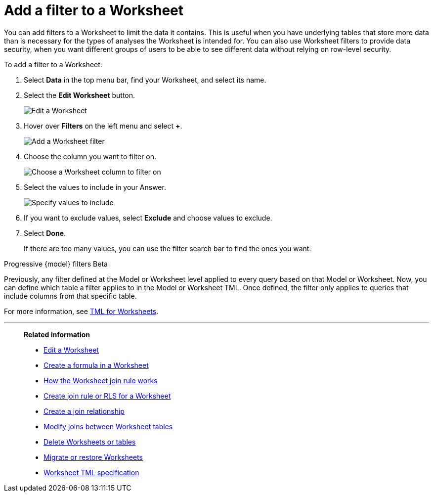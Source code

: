 = Add a filter to a Worksheet
:last_updated: 5/22/2025
:linkattrs:
:experimental:
:page-layout: default-cloud-deprecated
:page-aliases: /admin/worksheets/create-ws-filter.adoc
:description: You can add filters to a Worksheet to limit the data users can access from the Worksheet.
:jira: SCAL-256366

You can add filters to a Worksheet to limit the data it contains.
This is useful when you have underlying tables that store more data than is necessary for the types of analyses the Worksheet is intended for.
You can also use Worksheet filters to provide data security, when you want different groups of users to be able to see different data without relying on row-level security.

To add a filter to a Worksheet:

. Select *Data* in the top menu bar, find your Worksheet, and select its name.
. Select the *Edit Worksheet* button.
+
image::worksheet-edit.png[Edit a Worksheet]

. Hover over *Filters* on the left menu and select *+*.
+
image::worksheet-edit-filters.png[Add a Worksheet filter]

. Choose the column you want to filter on.
+
image::worksheet-choose-filter-column.png[Choose a Worksheet column to filter on]

. Select the values to include in your Answer.
+
image::worksheet-choose-filters.png[Specify values to include]

. If you want to exclude values, select *Exclude* and choose values to exclude.
. Select *Done*.
+
If there are too many values, you can use the filter search bar to find the ones you want.

.Progressive {model} filters [.badge.badge-beta]#Beta#
****
Previously, any filter defined at the Model or Worksheet level applied to every query based on that Model or Worksheet. Now, you can define which table a filter applies to in the Model or Worksheet TML. Once defined, the filter only applies to queries that include columns from that specific table.


For more information, see xref:tml-worksheets.adoc#apply_on_tables[TML for Worksheets].
****


'''
> **Related information**
>
> * xref:worksheet-edit.adoc[Edit a Worksheet]
> * xref:worksheet-formula.adoc[Create a formula in a Worksheet]
> * xref:worksheet-progressive-joins.adoc[How the Worksheet join rule works]
> * xref:worksheet-inclusion.adoc[Create join rule or RLS for a Worksheet]
> * xref:join-add.adoc[Create a join relationship]
> * xref:join-worksheet-edit.adoc[Modify joins between Worksheet tables]
> * xref:worksheet-delete.adoc[Delete Worksheets or tables]
> * xref:scriptability.adoc[Migrate or restore Worksheets]
> * xref:tml-worksheets.adoc[Worksheet TML specification]
